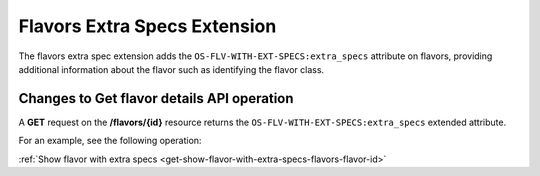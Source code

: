.. _flavors-extra-specs-extension:

=============================
Flavors Extra Specs Extension
=============================

The flavors extra spec extension adds the ``OS-FLV-WITH-EXT-SPECS:extra_specs`` attribute
on flavors, providing additional information about the flavor such as identifying the flavor class.

Changes to Get flavor details API operation
-------------------------------------------

A **GET** request on the **/flavors/{id}** resource returns the ``OS-FLV-WITH-EXT-SPECS:extra_specs`` 
extended attribute.


For an example, see the following operation:

:ref:`Show flavor with extra specs <get-show-flavor-with-extra-specs-flavors-flavor-id>`

